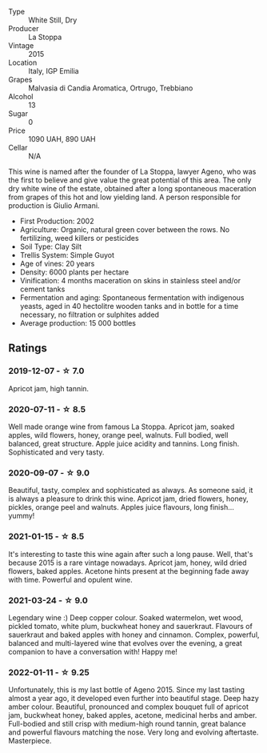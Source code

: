 #+attr_html: :class wine-main-image
[[file:/images/1f/4e920e-bfd4-4624-8445-fa8480962c17/2020-07-08-15-18-08-FA5501DC-36EF-4CFB-84E3-76F376FADE8A-1-105-c.webp]]

- Type :: White Still, Dry
- Producer :: La Stoppa
- Vintage :: 2015
- Location :: Italy, IGP Emilia
- Grapes :: Malvasia di Candia Aromatica, Ortrugo, Trebbiano
- Alcohol :: 13
- Sugar :: 0
- Price :: 1090 UAH, 890 UAH
- Cellar :: N/A

This wine is named after the founder of La Stoppa, lawyer Ageno, who was the first to believe and give value the great potential of this area. The only dry white wine of the estate, obtained after a long spontaneous maceration from grapes of this hot and low yielding land. A person responsible for production is Giulio Armani.

- First Production: 2002
- Agriculture: Organic, natural green cover between the rows. No fertilizing, weed killers or pesticides
- Soil Type: Clay Silt
- Trellis System: Simple Guyot
- Age of vines: 20 years
- Density: 6000 plants per hectare
- Vinification: 4 months maceration on skins in stainless steel and/or cement tanks
- Fermentation and aging: Spontaneous fermentation with indigenous yeasts, aged in 40 hectolitre wooden tanks and in bottle for a time necessary, no filtration or sulphites added
- Average production: 15 000 bottles

** Ratings

*** 2019-12-07 - ☆ 7.0

Apricot jam, high tannin.

*** 2020-07-11 - ☆ 8.5

Well made orange wine from famous La Stoppa. Apricot jam, soaked apples, wild flowers, honey, orange peel, walnuts. Full bodied, well balanced, great structure. Apple juice acidity and tannins. Long finish. Sophisticated and very tasty.

*** 2020-09-07 - ☆ 9.0

Beautiful, tasty, complex and sophisticated as always. As someone said, it is always a pleasure to drink this wine. Apricot jam, dried flowers, honey, pickles, orange peel and walnuts. Apples juice flavours, long finish... yummy!

*** 2021-01-15 - ☆ 8.5

It's interesting to taste this wine again after such a long pause. Well, that's because 2015 is a rare vintage nowadays. Apricot jam, honey, wild dried flowers, baked apples. Acetone hints present at the beginning fade away with time. Powerful and opulent wine.

*** 2021-03-24 - ☆ 9.0

Legendary wine :) Deep copper colour. Soaked watermelon, wet wood, pickled tomato, white plum, buckwheat honey and sauerkraut. Flavours of sauerkraut and baked apples with honey and cinnamon. Complex, powerful, balanced and multi-layered wine that evolves over the evening, a great companion to have a conversation with! Happy me!

*** 2022-01-11 - ☆ 9.25

Unfortunately, this is my last bottle of Ageno 2015. Since my last tasting almost a year ago, it developed even further into beautiful stage. Deep hazy amber colour. Beautiful, pronounced and complex bouquet full of apricot jam, buckwheat honey, baked apples, acetone, medicinal herbs and amber. Full-bodied and still crisp with medium-high round tannin, great balance and powerful flavours matching the nose. Very long and evolving aftertaste. Masterpiece.

